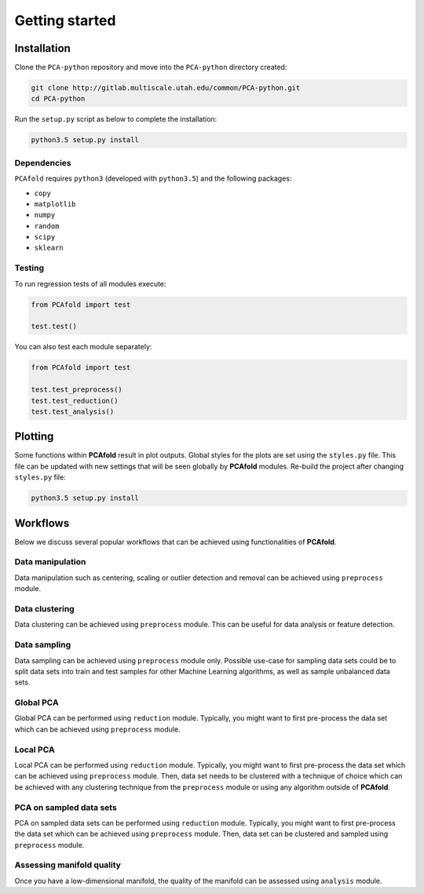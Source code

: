 Getting started
===============

Installation
------------

Clone the ``PCA-python`` repository and move into the ``PCA-python`` directory created:

.. code::

  git clone http://gitlab.multiscale.utah.edu/common/PCA-python.git
  cd PCA-python

Run the ``setup.py`` script as below to complete the installation:

.. code::

  python3.5 setup.py install

Dependencies
^^^^^^^^^^^^

``PCAfold`` requires ``python3`` (developed with ``python3.5``) and the following packages:

- ``copy``
- ``matplotlib``
- ``numpy``
- ``random``
- ``scipy``
- ``sklearn``

Testing
^^^^^^^

To run regression tests of all modules execute:

.. code:: python

  from PCAfold import test

  test.test()

You can also test each module separately:

.. code:: python

  from PCAfold import test

  test.test_preprocess()
  test.test_reduction()
  test.test_analysis()

Plotting
--------

Some functions within **PCAfold** result in plot outputs. Global styles for the
plots are set using the ``styles.py`` file. This file can be updated with new
settings that will be seen globally by **PCAfold** modules. Re-build the project
after changing ``styles.py`` file:

.. code::

  python3.5 setup.py install

Workflows
---------

Below we discuss several popular workflows that can be achieved using
functionalities of **PCAfold**.

Data manipulation
^^^^^^^^^^^^^^^^^

Data manipulation such as centering, scaling or outlier detection and removal
can be achieved using ``preprocess`` module.

Data clustering
^^^^^^^^^^^^^^^

Data clustering can be achieved using ``preprocess`` module. This can be
useful for data analysis or feature detection.

Data sampling
^^^^^^^^^^^^^

Data sampling can be achieved using ``preprocess`` module only. Possible
use-case for sampling data sets could be to split data sets into train and test
samples for other Machine Learning algorithms, as well as sample unbalanced
data sets.

Global PCA
^^^^^^^^^^

Global PCA can be performed using ``reduction`` module. Typically, you might
want to first pre-process the data set which can be achieved using
``preprocess`` module.

Local PCA
^^^^^^^^^

Local PCA can be performed using ``reduction`` module. Typically, you might
want to first pre-process the data set which can be achieved using
``preprocess`` module. Then, data set needs to be clustered with a technique of
choice which can be achieved with any clustering technique from the
``preprocess`` module or using any algorithm outside of **PCAfold**.

PCA on sampled data sets
^^^^^^^^^^^^^^^^^^^^^^^^

PCA on sampled data sets can be performed using ``reduction`` module.
Typically, you might want to first pre-process the data set which can be
achieved using ``preprocess`` module. Then, data set can be clustered and
sampled using ``preprocess`` module.

Assessing manifold quality
^^^^^^^^^^^^^^^^^^^^^^^^^^

Once you have a low-dimensional manifold, the quality of the manifold can be
assessed using ``analysis`` module.
